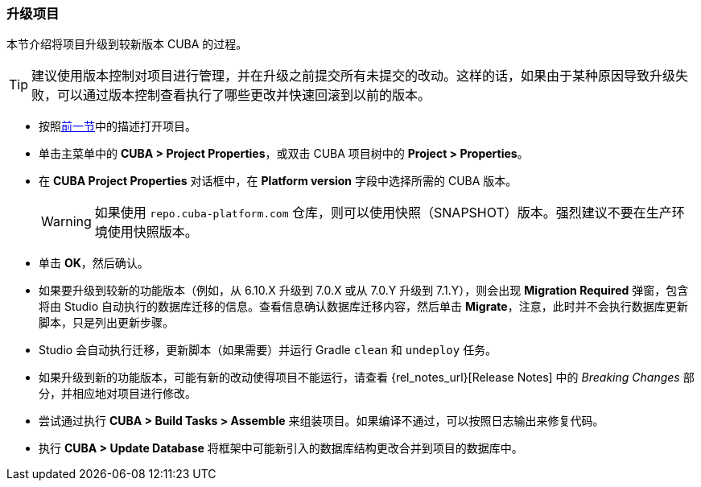 :sourcesdir: ../../../source

[[upgrade_project]]
=== 升级项目

本节介绍将项目升级到较新版本 CUBA 的过程。

[TIP]
====
建议使用版本控制对项目进行管理，并在升级之前提交所有未提交的改动。这样的话，如果由于某种原因导致升级失败，可以通过版本控制查看执行了哪些更改并快速回滚到以前的版本。
====

* 按照<<open_project,前一节>>中的描述打开项目。

* 单击主菜单中的 *CUBA > Project Properties*，或双击 CUBA 项目树中的 *Project > Properties*。

* 在 *CUBA Project Properties* 对话框中，在 *Platform version* 字段中选择所需的 CUBA 版本。
+
[WARNING]
====
如果使用 `repo.cuba-platform.com` 仓库，则可以使用快照（SNAPSHOT）版本。强烈建议不要在生产环境使用快照版本。
====

* 单击 *OK*，然后确认。

* 如果要升级到较新的功能版本（例如，从 6.10.X 升级到 7.0.X 或从 7.0.Y 升级到 7.1.Y），则会出现 *Migration Required* 弹窗，包含将由 Studio 自动执行的数据库迁移的信息。查看信息确认数据库迁移内容，然后单击 *Migrate*，注意，此时并不会执行数据库更新脚本，只是列出更新步骤。

* Studio 会自动执行迁移，更新脚本（如果需要）并运行 Gradle `clean` 和 `undeploy` 任务。

* 如果升级到新的功能版本，可能有新的改动使得项目不能运行，请查看 {rel_notes_url}[Release Notes] 中的 _Breaking Changes_ 部分，并相应地对项目进行修改。

* 尝试通过执行 *CUBA > Build Tasks > Assemble* 来组装项目。如果编译不通过，可以按照日志输出来修复代码。

* 执行 *CUBA > Update Database* 将框架中可能新引入的数据库结构更改合并到项目的数据库中。